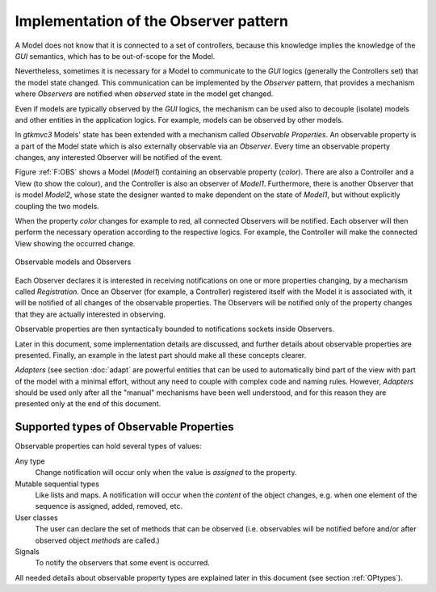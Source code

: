 Implementation of the Observer pattern
======================================

A Model does not know that it is connected to a set of controllers,
because this knowledge implies the knowledge of the *GUI* semantics,
which has to be out-of-scope for the Model.

Nevertheless, sometimes it is necessary for a Model to communicate to
the *GUI* logics (generally the Controllers set) that the model state
changed. This communication can be implemented by the *Observer* pattern, that
provides a mechanism where *Observers* are notified when
*observed* state in the model get changed.

Even if models are typically observed by the *GUI* logics, the
mechanism can be used also to decouple (isolate) models and other
entities in the application logics. For example, models can be
observed by other models.

In *gtkmvc3* Models' state has been extended with a mechanism called
*Observable Properties*. An observable property is a part of the
Model state which is also externally observable via an
*Observer*. Every time an observable property changes, any
interested Observer will be notified of the event.

Figure :ref:`F:OBS` shows a Model (*Model1*) containing an
observable property (*color*). There are also a Controller and a
View (to show the colour), and the Controller is also an observer of
*Model1*. Furthermore, there is another Observer that is model
*Model2*, whose state the designer wanted to make dependent on the
state of *Model1*, but without explicitly coupling the two models.

When the property *color* changes for example to red, all connected
Observers will be notified. Each observer will then perform the
necessary operation according to the respective logics. For example,
the Controller will make the connected View showing the occurred
change.

.. _F:OBS:

.. figure:: images/obs.png
   :width: 14 cm
   :align: center

   Observable models and Observers

Each Observer declares it is interested in receiving notifications on
one or more properties changing, by a mechanism called
*Registration*. Once an Observer (for example, a Controller)
registered itself with the Model it is associated with, it will be
notified of all changes of the observable properties. The Observers
will be notified only of the property changes that they are actually
interested in observing.

Observable properties are then syntactically bounded to
notifications sockets inside Observers.

Later in this document, some implementation details are discussed, and
further details about observable properties are presented. Finally,
an example in the latest part should make all these concepts clearer.

*Adapters* (see section :doc:`adapt` are powerful entities that
can be used to automatically bind part of the view with part of the
model with a minimal effort, without any need to couple with complex
code and naming rules. However, *Adapters* should be used only
after all the "manual" mechanisms have been well understood, and
for this reason they are presented only at the end of this document.


.. _KOBS:

Supported types of Observable Properties
----------------------------------------

Observable properties can hold several types of values:

Any type
   Change notification will occur only when the value is
   *assigned* to the property.

Mutable sequential types
   Like lists and maps. A notification
   will occur when the *content* of the object changes, e.g.
   when one element of the sequence is assigned, added, removed, etc.
 
User classes
   The user can declare the set of methods that can
   be observed (i.e. observables will be notified before and/or after
   observed object *methods* are called.)

Signals
   To notify the observers that some event is occurred.

All needed details about observable property types are explained later
in this document (see section :ref:`OPtypes`).
